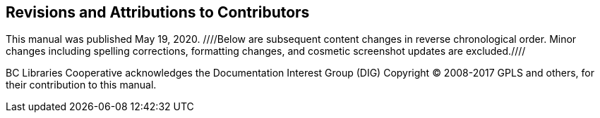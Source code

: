 Revisions and Attributions to Contributors
------------------------------------------

This manual was published May 19, 2020. ////Below are subsequent content changes in reverse chronological order. Minor changes including spelling corrections, formatting changes, and cosmetic screenshot updates are excluded.////

BC Libraries Cooperative acknowledges the Documentation Interest Group (DIG) Copyright © 2008-2017 GPLS and others, for their contribution to this manual.

++++
<?dbhtml-include href="/data/asciidoc/checkouts/sitka-manual-master/matomoTracking.html"?>
++++
